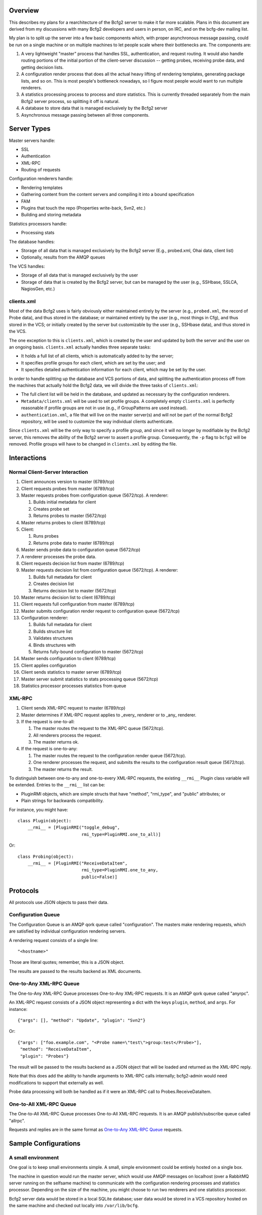 ==========
 Overview
==========

This describes my plans for a rearchitecture of the Bcfg2 server to
make it far more scalable.  Plans in this document are derived from my
discussions with many Bcfg2 developers and users in person, on IRC,
and on the bcfg-dev mailing list.

My plan is to split up the server into a few basic components which,
with proper asynchronous message passing, could be run on a single
machine or on multiple machines to let people scale where their
bottlenecks are.  The components are:

#. A very lightweight "master" process that handles SSL,
   authentication, and request routing.  It would also handle routing
   portions of the initial portion of the client-server discussion --
   getting probes, receiving probe data, and getting decision lists.
#. A configuration render process that does all the actual heavy
   lifting of rendering templates, generating package lists, and so on.
   This is most people's bottleneck nowadays, so I figure most people
   would want to run multiple renderers.
#. A statistics processing process to process and store statistics.
   This is currently threaded separately from the main Bcfg2 server
   process, so splitting it off is natural.
#. A database to store data that is managed exclusively by the Bcfg2 server
#. Asynchronous message passing between all three components.

==============
 Server Types
==============

Master servers handle:

* SSL
* Authentication
* XML-RPC
* Routing of requests

Configuration renderers handle:

* Rendering templates
* Gathering content from the content servers and compiling it into a
  bound specification
* FAM
* Plugins that touch the repo (Properties write-back, Svn2, etc.)
* Building and storing metadata

Statistics processors handle:

* Processing stats

The database handles:

* Storage of all data that is managed exclusively by the Bcfg2
  server (E.g., probed.xml, Ohai data, client list)
* Optionally, results from the AMQP queues

The VCS handles:

* Storage of all data that is managed exclusively by the user
* Storage of data that is created by the Bcfg2 server, but can be
  managed by the user (e.g., SSHbase, SSLCA, NagiosGen, etc.)

clients.xml
-----------

Most of the data Bcfg2 uses is fairly obviously either maintained
entirely by the server (e.g., ``probed.xml``, the record of Probe
data), and thus stored in the database; or maintained entirely by the
user (e.g., most things in Cfg), and thus stored in the VCS; or
initially created by the server but customizable by the user (e.g.,
SSHbase data), and thus stored in the VCS.

The one exception to this is ``clients.xml``, which is created by the
user and updated by both the server and the user on an ongoing basis.
``clients.xml`` actually handles three separate tasks:

* It holds a full list of all clients, which is automatically added to
  by the server;
* It specifies profile groups for each client, which are set by the
  user; and
* It specifies detailed authentication information for each client,
  which may be set by the user.

In order to handle splitting up the database and VCS portions of data,
and splitting the authentication process off from the machines that
actually hold the Bcfg2 data, we will divide the three tasks of
``clients.xml``:

* The full client list will be held in the database, and updated as
  necessary by the configuration renderers.
* ``Metadata/clients.xml`` will be used to set profile groups.  A
  completely empty ``clients.xml`` is perfectly reasonable if profile
  groups are not in use (e.g., if GroupPatterns are used instead).
* ``authentication.xml``, a file that will live on the master
  server(s) and will not be part of the normal Bcfg2 repository, will
  be used to customize the way individual clients authenticate.

Since ``clients.xml`` will be the only way to specify a profile group,
and since it will no longer by modifiable by the Bcfg2 server, this
removes the ability of the Bcfg2 server to assert a profile group.
Consequently, the ``-p`` flag to ``bcfg2`` will be removed.  Profile
groups will have to be changed in ``clients.xml`` by editing the file.

==============
 Interactions
==============

Normal Client-Server Interaction
--------------------------------

#. Client announces version to master (6789/tcp)
#. Client requests probes from master (6789/tcp)
#. Master requests probes from configuration queue (5672/tcp). A
   renderer:

   #. Builds initial metadata for client
   #. Creates probe set
   #. Returns probes to master (5672/tcp)

#. Master returns probes to client (6789/tcp)
#. Client:

   #. Runs probes
   #. Returns probe data to master (6789/tcp)

#. Master sends probe data to configuration queue (5672/tcp)
#. A renderer processes the probe data.
#. Client requests decision list from master (6789/tcp)
#. Master requests decision list from configuration queue
   (5672/tcp). A renderer:

   #. Builds full metadata for client
   #. Creates decision list
   #. Returns decision list to master (5672/tcp)

#. Master returns decision list to client (6789/tcp)
#. Client requests full configuration from master (6789/tcp)
#. Master submits configuration render request to configuration queue
   (5672/tcp)
#. Configuration renderer:

   #. Builds full metadata for client
   #. Builds structure list
   #. Validates structures
   #. Binds structures with
   #. Returns fully-bound configuration to master (5672/tcp)

#. Master sends configuration to client (6789/tcp)
#. Client applies configuration
#. Client sends statistics to master server (6789/tcp)
#. Master server submit statistics to stats processing queue
   (5672/tcp)
#. Statistics processor processes statistics from queue

XML-RPC
-------

#. Client sends XML-RPC request to master (6789/tcp)
#. Master determines if XML-RPC request applies to _every_ renderer or
   to _any_ renderer.
#. If the request is one-to-all:

   #. The master routes the request to the XML-RPC queue (5672/tcp).
   #. All renderers process the request.
   #. The master returns ok.

#. If the request is one-to-any:

   #. The master routes the request to the configuration render queue
      (5672/tcp).
   #. One renderer processes the request, and submits the results to
      the configuration result queue (5672/tcp).
   #. The master returns the result.

To distinguish between one-to-any and one-to-every XML-RPC requests,
the existing ``__rmi__`` Plugin class variable will be extended.
Entries to the ``__rmi__`` list can be:

* PluginRMI objects, which are simple structs that have "method",
  "rmi_type", and "public" attributes; or
* Plain strings for backwards compatibility.

For instance, you might have::

  class Plugin(object):
      __rmi__ = [PluginRMI("toggle_debug",
                           rmi_type=PluginRMI.one_to_all)]

Or::

  class Probing(object):
      __rmi__ = [PluginRMI("ReceiveDataItem",
                           rmi_type=PluginRMI.one_to_any,
                           public=False)]

===========
 Protocols
===========

All protocols use JSON objects to pass their data.

Configuration Queue
-------------------

The Configuration Queue is an AMQP qork queue called "configuration".
The masters make rendering requests, which are satisfied by individual
configuration rendering servers.

A rendering request consists of a single line::

  "<hostname>"

Those are literal quotes; remember, this is a JSON object.

The results are passed to the results backend as XML documents.

One-to-Any XML-RPC Queue
------------------------

The One-to-Any XML-RPC Queue processes One-to-Any XML-RPC requests.
It is an AMQP qork queue called "anyrpc".

An XML-RPC request consists of a JSON object representing a dict with
the keys ``plugin``, ``method``, and ``args``.  For instance::

  {"args": [], "method": "Update", "plugin": "Svn2"}

Or::

  {"args": ["foo.example.com", "<Probe name=\"test\">group:test</Probe>"],
   "method": "ReceiveDataItem",
   "plugin": "Probes"}

The result will be passed to the results backend as a JSON object
that will be loaded and returned as the XML-RPC reply.

Note that this does add the ability to handle arguments to XML-RPC
calls internally; bcfg2-admin would need modifications to support that
externally as well.

Probe data processing will both be handled as if it were an XML-RPC
call to Probes.ReceiveDataItem.

One-to-All XML-RPC Queue
------------------------

The One-to-All XML-RPC Queue processes One-to-All XML-RPC requests.
It is an AMQP publish/subscribe queue called "allrpc".

Requests and replies are in the same format as `One-to-Any XML-RPC
Queue`_ requests.

=======================
 Sample Configurations
=======================

A small environment
-------------------

One goal is to keep small environments simple.  A small, simple
environment could be entirely hosted on a single box.

The machine in question would run the master server, which would use
AMQP messages on localhost (over a RabbitMQ server running on the
selfsame machine) to communicate with the configuration rendering
processes and statistics processor.  Depending on the size of the
machine, you might choose to run two renderers and one statistics
processor.

Bcfg2 server data would be stored in a local SQLite database; user
data would be stored in a VCS repository hosted on the same machine
and checked out locally into ``/var/lib/bcfg``.

A large environment
-------------------

At the opposite end, we want to make it easy to scale to very large
environments.  Every component can be made fully redundant and split
out from the others.

On the front end, a pair of small master servers would handle request
routing.  The most resource-intensive part of Bcfg2, rendering the
configuration, would be handled by a farm of four large rendering
machines each running 16 rendering processes.  Each physical machine
would have the VCS repository, hosted on a separate, highly-available
cluster, checked out into a tmpfs volume to maximize speed.  Bcfg2
server data would be stored in a scalable NewSQL database.

Statistics processing would be handled by another pair of small
machines, each running four statistics processes.

Queuing would be done on a highly available RabbitMQ cluster, and
results would be stored in a memcached cluster.

This sort of very large deployment could easily cover 20 machines, or
even more.  Since the topology is highly distributed, it is easy to
scale where your needs lie.

==============
 Technologies
==============

Much has been said about the general architecture of the Bcfg2
service, but we have mostly avoided mention of specific technologies.
These are discussed below.  I have also included some brief discussion
of other possibilities I considered but rejected.

Master Servers
--------------

The master server will be implemented as a WSGI script suitable for
use by Apache, Nginx, or another web server capable of executing WSGI
scripts.  This garners several wins:

* SSL is completely free, as it will be implemented by the web server
* Traditionally, WSGI scripts themselves are stateless, so, by using
  WSGI and by not allowing a connection from the master server to the
  database or VCS, we enforce the statelessness (and thus the light
  weight) of the master server.
* Threading is completely free

Other options considered
~~~~~~~~~~~~~~~~~~~~~~~~

* Mongrel2: Originally considered when I was considering ZeroMQ for
  the message passing fabric.  Without a general requirement for
  ZeroMQ, using Mongrel2 unnecessarily introduces excessive
  dependencies.
* Twisted: Writing a reactor in Twisted would get us SSL and
  authentication quite cheaply, but not entirely free.  It would,
  however, be a stateful server, and it would be asynchronous rather
  than threaded; given how lightweight the server is, I doubt that
  would make much difference in performance, but I imagine there would
  be some, and the threaded model is likely to come out on top.

Configuration Renderers
-----------------------

The configuration renderers will run custom daemons based on the
current ``bcfg2-server`` core code.

Statistics Processors
---------------------

The statistics processors will run custom daemons based on a very
small subset of the current ``bcfg2-server`` core code.

Message Passing
---------------

Bcfg2 will use the Celery library as its message passing interface.
By default, we will use RabbitMQ for message passing and the AMQP
results backend, but other options are configurable by the end user.

Other options considered
~~~~~~~~~~~~~~~~~~~~~~~~

* ZeroMQ: Very flexible, is implemented at a much lower level than
  Celery/AMQP, so was determined to be overkill.  Additionally,
  implementing a simple AMQP worker-style queue in ZeroMQ turns out to
  be quite difficult, and high availability of such a queue is
  nontrivial.
* Other default backends: The SQLAlchemy message transport backend to
  Celery has several limitations, most damning of which is a limit of
  only a few worker nodes. The database results backend is not so
  limited, but using the AMQP backend keeps our message passing
  consistent.  The only other backends that can be used for both
  message transport and results storage are Redis and MongoDB, and
  these both unnecessarily introduce extra dependencies.

Database
--------

We will use SQLAlchemy to interface with the database, allowing the
user to pick any supported relational database they wish.

VCS
---

We will aim to provide support for all VCS systems Bcfg2 currently has
version plugins for: Bazaar, CVS, Darcs, Fossil, Git, Mercurial, and
Subversion.

==========
 Diagrams
==========

I have included three diagrams to help visualize the architecture:

* ``bcfg2-overview.gv`` is a broad overview of the communication that
  occurs for a normal client request
* ``bcfg2-xml-rpc.gv`` is an overview of the communication that occurs
  for an XML-RPC request
* ``bcfg2-tech.gv`` is a diagram of the various technologies at work

These can be rendered with::

  dot -T png <gv-file> > output.png
